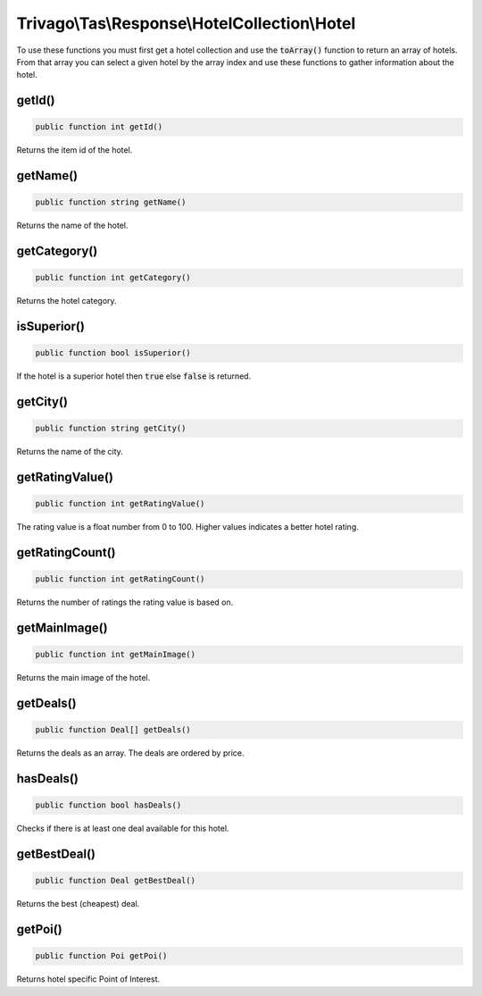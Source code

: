 ==============================================
Trivago\\Tas\\Response\\HotelCollection\\Hotel
==============================================

To use these functions you must first get a hotel collection and use the :code:`toArray()` function to return an array of
hotels. From that array you can select a given hotel by the array index and use these functions to gather information
about the hotel.

getId()
=======

.. code-block:: php

    public function int getId()

Returns the item id of the hotel.


getName()
=========

.. code-block:: php

    public function string getName()

Returns the name of the hotel.


getCategory()
=============

.. code-block:: php

    public function int getCategory()

Returns the hotel category.


isSuperior()
============

.. code-block:: php

    public function bool isSuperior()

If the hotel is a superior hotel then :code:`true` else :code:`false` is returned.


getCity()
=========

.. code-block:: php

    public function string getCity()

Returns the name of the city.


getRatingValue()
================

.. code-block:: php

    public function int getRatingValue()

The rating value is a float number from 0 to 100. Higher values indicates a better hotel rating.


getRatingCount()
================

.. code-block:: php

    public function int getRatingCount()

Returns the number of ratings the rating value is based on.


getMainImage()
==============

.. code-block:: php

    public function int getMainImage()

Returns the main image of the hotel.


getDeals()
==========

.. code-block:: php

    public function Deal[] getDeals()

Returns the deals as an array. The deals are ordered by price.


hasDeals()
==========

.. code-block:: php

    public function bool hasDeals()

Checks if there is at least one deal available for this hotel.


getBestDeal()
=============

.. code-block:: php

    public function Deal getBestDeal()

Returns the best (cheapest) deal.


getPoi()
========

.. code-block:: php

    public function Poi getPoi()

Returns hotel specific Point of Interest.